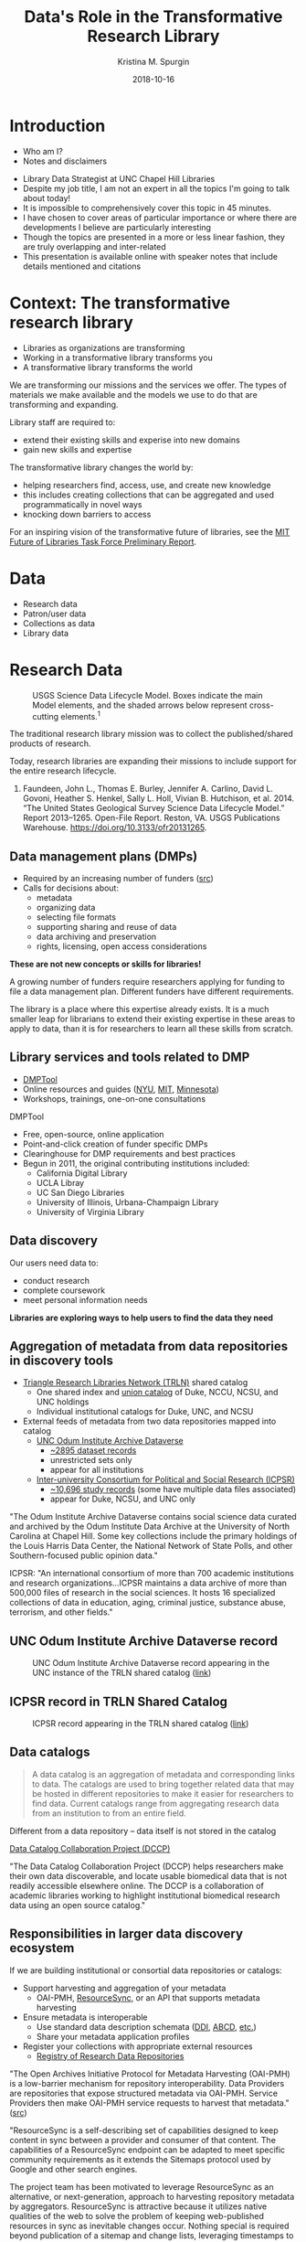 #+AUTHOR: Kristina M. Spurgin
#+TITLE: Data's Role in the Transformative Research Library
#+EMAIL: kspurgin@email.unc.edu
#+DATE: 2018-10-16
#+REVEAL_TRANS: none
#+REVEAL_THEME: sky
#+REVEAL_MIN_SCALE: 1
#+REVEAL_MAX_SCALE: 1
#+REVEAL_MARGIN: 0
#+OPTIONS: toc:nil
#+OPTIONS: num:nil
#+EXPORT_FILE_NAME: index.html

* Introduction
 - Who am I?
 - Notes and disclaimers
#+BEGIN_NOTES
 - Library Data Strategist at UNC Chapel Hill Libraries
 - Despite my job title, I am not an expert in all the topics I'm going to talk about today!
 - It is impossible to comprehensively cover this topic in 45 minutes.
 - I have chosen to cover areas of particular importance or where there are developments I believe are particularly interesting
 - Though the topics are presented in a more or less linear fashion, they are truly overlapping and inter-related
 - This presentation is available online with speaker notes that include details mentioned and citations
#+END_NOTES

* Context: The transformative research library
 - Libraries as organizations are transforming
 - Working in a transformative library transforms you
 - A transformative library transforms the world

#+BEGIN_NOTES
We are transforming our missions and the services we offer. 
The types of materials we make available and the models we use to do that are transforming and expanding. 

Library staff are required to: 
- extend their existing skills and experise into new domains
- gain new skills and expertise

The transformative library changes the world by: 
- helping researchers find, access, use, and create new knowledge
- this includes creating collections that can be aggregated and used programmatically in novel ways
- knocking down barriers to access

For an inspiring vision of the transformative future of libraries, see the [[https://future-of-libraries.mit.edu/][MIT Future of Libraries Task Force Preliminary Report]].

#+END_NOTES
* Data
   - Research data
   - Patron/user data
   - Collections as data
   - Library data
* Research Data
#+CAPTION: USGS Science Data Lifecycle Model. Boxes indicate the main Model elements, and the shaded arrows below represent cross-cutting elements.^{1}
#+NAME:   fig:data_lifecycle.png
[[./images/data_lifecycle.png]]

#+BEGIN_NOTES
The traditional research library mission was to collect the published/shared products of research. 

Today, research libraries are expanding their missions to include support for the entire research lifecycle. 

1. Faundeen, John L., Thomas E. Burley, Jennifer A. Carlino, David L. Govoni, Heather S. Henkel, Sally L. Holl, Vivian B. Hutchison, et al. 2014. “The United States Geological Survey Science Data Lifecycle Model.” Report 2013–1265. Open-File Report. Reston, VA. USGS Publications Warehouse. https://doi.org/10.3133/ofr20131265.
#+END_NOTES
** Data management plans (DMPs)
 - Required by an increasing number of funders ([[https://dmptool.org/public_templates][src]])
 - Calls for decisions about: 
  - metadata
  - organizing data
  - selecting file formats
  - supporting sharing and reuse of data
  - data archiving and preservation
  - rights, licensing, open access considerations

*These are not new concepts or skills for libraries!*

#+BEGIN_NOTES
A growing number of funders require researchers applying for funding to file a data management plan. Different funders have different requirements.

The library is a place where this expertise already exists. It is a much smaller leap for librarians to extend their existing expertise in these areas to apply to data, than it is for researchers to learn all these skills from scratch.
#+END_NOTES

** Library services and tools related to DMP
 - [[https://dmptool.org][DMPTool]]
 - Online resources and guides ([[https://guides.nyu.edu/data_management][NYU]], [[https://libraries.mit.edu/data-management/][MIT]], [[https://www.lib.umn.edu/datamanagement/][Minnesota]])
 - Workshops, trainings, one-on-one consultations
#+BEGIN_NOTES
DMPTool
 - Free, open-source, online application
 - Point-and-click creation of funder specific DMPs
 - Clearinghouse for DMP requirements and best practices
 - Begun in 2011, the original contributing institutions included:
   - California Digital Library
   - UCLA Libray
   - UC San Diego Libraries
   - University of Illinois, Urbana-Champaign Library
   - University of Virginia Library

#+END_NOTES

** Data discovery
Our users need data to: 
 - conduct research
 - complete coursework
 - meet personal information needs

*Libraries are exploring ways to help users to find the data they need*

** Aggregation of metadata from data repositories in discovery tools
 - [[https://www.trln.org/][Triangle Research Libraries Network (TRLN)]] shared catalog
   - One shared index and [[http://search.trln.org][union catalog]] of Duke, NCCU, NCSU, and UNC holdings
   - Individual institutional catalogs for Duke, UNC, and NCSU
 - External feeds of metadata from two data repositories mapped into catalog
   - [[https://dataverse.unc.edu/dataverse/odum][UNC Odum Institute Archive Dataverse]]
     - [[http://search.trln.org/search?N=211056+210952][~2895 dataset records]]
     - unrestricted sets only
     - appear for all institutions
   - [[https://www.icpsr.umich.edu/icpsrweb/ICPSR/][Inter-university Consortium for Political and Social Research (ICPSR)]]
     - [[http://search.trln.org/search?N=210945][~10,696 study records]] (some have multiple data files associated)
     - appear for Duke, NCSU, and UNC only

#+BEGIN_NOTES
"The Odum Institute Archive Dataverse contains social science data curated and archived by the Odum Institute Data Archive at the University of North Carolina at Chapel Hill. Some key collections include the primary holdings of the Louis Harris Data Center, the National Network of State Polls, and other Southern-focused public opinion data."

ICPSR: "An international consortium of more than 700 academic institutions and research organizations...ICPSR maintains a data archive of more than 500,000 files of research in the social sciences. It hosts 16 specialized collections of data in education, aging, criminal justice, substance abuse, terrorism, and other fields."
#+END_NOTES

** UNC Odum Institute Archive Dataverse record
#+CAPTION: UNC Odum Institute Archive Dataverse record appearing in the UNC instance of the TRLN shared catalog ([[https://search.lib.unc.edu/search?R=DataverseOdumCollectiondoi1015139S311927][link]])
#+NAME:   fig:dataverse_record.png
[[./images/dataverse_record.png]]

** ICPSR record in TRLN Shared Catalog
#+CAPTION: ICPSR record appearing in the TRLN shared catalog ([[http://search.trln.org/search?id=ICPSR36862][link]])
#+NAME:   fig:icpsr_record.png
[[./images/icpsr_record.png]]

** Data catalogs
#+BEGIN_QUOTE
A data catalog is an aggregation of metadata and corresponding links to data. The catalogs are used to bring together related data that may be hosted in different repositories to make it easier for researchers to find data. Current catalogs range from aggregating research data from an institution to from an entire field.
#+END_QUOTE
Different from a data repository -- data itself is not stored in the catalog

[[https://www.datacatalogcollaborationproject.org/][Data Catalog Collaboration Project (DCCP)]]
#+BEGIN_NOTES
"The Data Catalog Collaboration Project (DCCP) helps researchers make their own data discoverable, and locate usable biomedical data that is not readily accessible elsewhere online. The DCCP is a collaboration of academic libraries working to highlight institutional biomedical research data using an open source catalog."
#+END_NOTES
** Responsibilities in larger data discovery ecosystem
If we are building institutional or consortial data repositories or catalogs:
 - Support harvesting and aggregation of your metadata
   - OAI-PMH, [[http://www.openarchives.org/rs/toc][ResourceSync]], or an API that supports metadata harvesting
 - Ensure metadata is interoperable
   - Use standard data description schemata ([[http://www.ddialliance.org/training/why-use-ddi][DDI]], [[http://www.dcc.ac.uk/resources/metadata-standards/abcd-access-biological-collection-data][ABCD]], [[https://guides.nyu.edu/data_management/encoding-discipline][etc.]])
   - Share your metadata application profiles
 - Register your collections with appropriate external resources
   - [[http://service.re3data.org/search][Registry of Research Data Repositories]]

#+BEGIN_NOTES
"The Open Archives Initiative Protocol for Metadata Harvesting (OAI-PMH) is a low-barrier mechanism for repository interoperability. Data Providers are repositories that expose structured metadata via OAI-PMH. Service Providers then make OAI-PMH service requests to harvest that metadata." ([[https://www.openarchives.org/pmh/][src]])

"ResourceSync is a self-describing set of capabilities designed to keep content in sync between a provider and consumer of that content. The capabilities of a ResourceSync endpoint can be adapted to meet specific community requirements as it extends the Sitemaps protocol used by Google and other search engines.

The project team has been motivated to leverage ResourceSync as an alternative, or next-generation, approach to harvesting repository metadata by aggregators. ResourceSync is attractive because it utilizes native qualities of the web to solve the problem of keeping web-published resources in sync as inevitable changes occur. Nothing special is required beyond publication of a sitemap and change lists, leveraging timestamps to indicate that changes have been published and when they occurred. We anticipated that it’d be an improvement over the Open Archives Initiative Protocol for Metadata Harvesting (OAI-PMH)." ([[http://hydrainabox.samvera.org/2017/06/22/resourcesync.html][src]])

"DDI [Data Documentation Initiative] encourages comprehensive description of data for discovery and analysis and supports effective data sharing. Because DDI is a structured standard, it facilitates machine-actionability and interoperability and it can actually be used to drive systems. Another feature of DDI is its focus on metadata reuse; “enter once, use often” means you can reuse metadata over the course of the data life cycle to avoid costly duplication of effort." ([[http://www.ddialliance.org/training/why-use-ddi][src]])

"The Access to Biological Collections Data (ABCD) Schema is an evolving comprehensive standard for the access to and exchange of data about specimens and observations (a.k.a. primary biodiversity data). The ABCD Schema attempts to be comprehensive and highly structured, supporting data from a wide variety of databases. It is compatible with several existing data standards. Parallel structures exist so that either (or both) atomised data and free-text can be accommodated." ([[http://www.dcc.ac.uk/resources/metadata-standards/abcd-access-biological-collection-data][src]])

#+END_NOTES
** working with
providing expertise and education on using and creating data
r
gis
etc

** publishing and/or preserving
Handling data in IRs?
Partnering with 


[[https://dataverse.org/blog/comparative-review-various-data-repositories][A Comparative Review of Various Data Repositories]] created by Dataverse, and including:
Analyze Boston (CKAN)
data.world
Dryad
figshare
Harvard Dataverse
Mendeley Data
Open ICPSR
Zenodo
Open Science Framework
Kaggle.com

#+BEGIN_NOTES
Some funders require that research data be made available in an open access repository. ([[http://roarmap.eprints.org/cgi/search/archive/advanced?screen=Search&dataset=archive&policymaker_type=funder&policymaker_type=funder_and_research_org&policymaker_name_merge=ALL&policymaker_name=&policy_adoption=&policy_effecive=&mandate_content_types=data&mandate_content_types_merge=ANY&apc_fun_url_merge=ALL&apc_fun_url=&satisfyall=ALL&order=policymaker_name&_action_search=Search][src]])
#+END_NOTES

* collections as data
  https://collectionsasdata.github.io/facets/
* patron data
* library data
** data warehousing - connecting silos - leveraging external data
** user privacy! 
 - Becky Yoose
 - ToS Ethics in Research Use of Library Patron Data.pdf - https://osf.io/bygj3/


